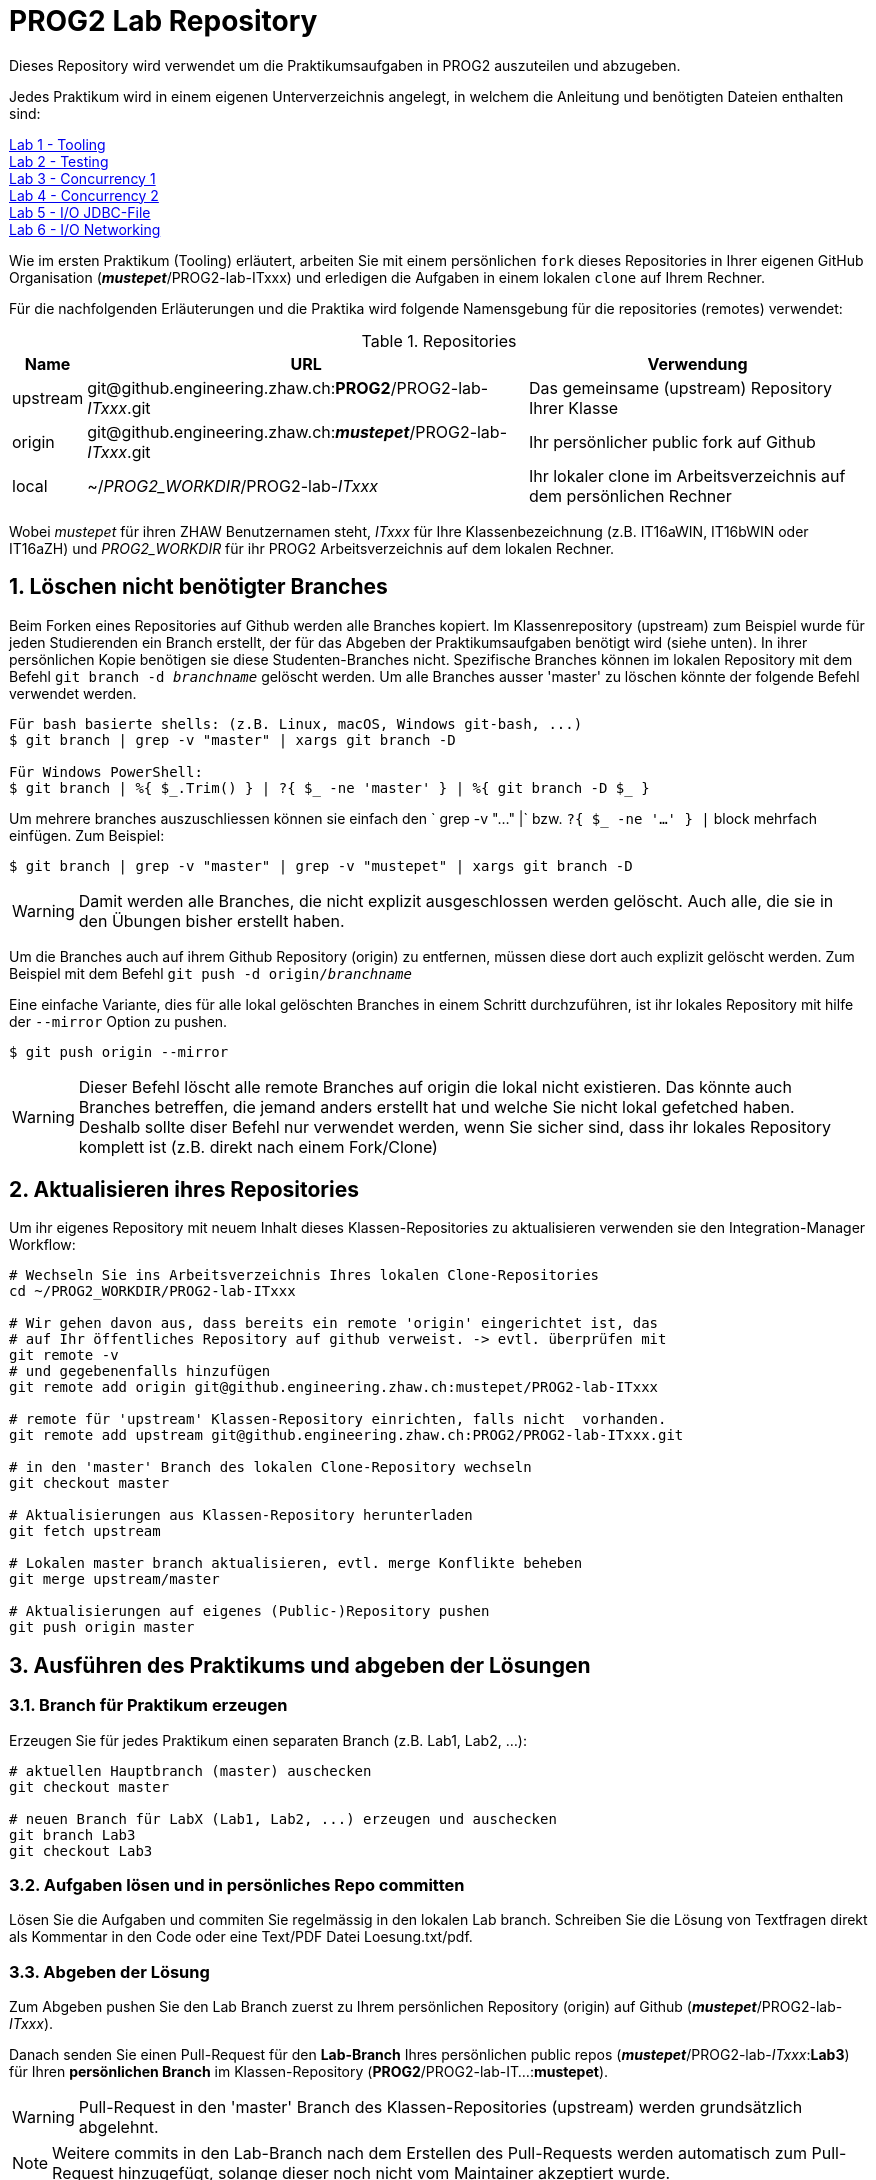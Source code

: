 :source-highlighter: coderay
:icons: font
:icon-set: fa
:sectnums:

= PROG2 Lab Repository

Dieses Repository wird verwendet um die Praktikumsaufgaben in PROG2 auszuteilen
und abzugeben.

Jedes Praktikum wird in einem eigenen Unterverzeichnis angelegt, in welchem die
Anleitung und benötigten Dateien enthalten sind:

link:Lab-Tooling/instructions[Lab 1 - Tooling] +
link:Lab-Testing/instructions[Lab 2 - Testing] +
link:Lab-Concurrency1/instructions[Lab 3 - Concurrency 1] +
link:Lab-Concurrency2/instructions[Lab 4 - Concurrency 2] +
link:Lab-JDBC-FileIO/instructions[Lab 5 - I/O JDBC-File] +
link:Lab-Networking/instructions[Lab 6 - I/O Networking] +

Wie im ersten Praktikum (Tooling) erläutert, arbeiten Sie mit einem persönlichen
`fork` dieses Repositories in Ihrer eigenen GitHub Organisation
(_**mustepet**_/PROG2-lab-ITxxx)  und erledigen die Aufgaben in einem lokalen
`clone` auf Ihrem Rechner.

Für die nachfolgenden Erläuterungen und die Praktika wird folgende Namensgebung
für die repositories (remotes) verwendet:

.Repositories
[options="header, autowidth"]
|===
|Name | URL | Verwendung

| upstream
| \git@github.engineering.zhaw.ch:**PROG2**/PROG2-lab-__ITxxx__.git
| Das gemeinsame (upstream) Repository Ihrer Klasse

| origin
| \git@github.engineering.zhaw.ch:__**mustepet**__/PROG2-lab-__ITxxx__.git
| Ihr persönlicher public fork auf Github

| local
| ~/__PROG2_WORKDIR__/PROG2-lab-__ITxxx__
| Ihr lokaler clone im Arbeitsverzeichnis auf dem persönlichen Rechner
|===

Wobei __mustepet__ für ihren ZHAW Benutzernamen steht, __ITxxx__ für Ihre
Klassenbezeichnung (z.B. IT16aWIN, IT16bWIN oder IT16aZH) und __PROG2_WORKDIR__
für ihr PROG2 Arbeitsverzeichnis auf dem lokalen Rechner.

== Löschen nicht benötigter Branches

Beim Forken eines Repositories auf Github werden alle Branches kopiert. 
Im Klassenrepository (upstream) zum Beispiel wurde für jeden Studierenden ein 
Branch erstellt, der für das Abgeben der Praktikumsaufgaben benötigt wird
(siehe unten).
In ihrer persönlichen Kopie benötigen sie diese Studenten-Branches nicht.
Spezifische Branches können im lokalen Repository mit dem Befehl 
`git branch -d _branchname_` gelöscht werden.
Um alle Branches ausser 'master' zu löschen könnte der folgende Befehl verwendet
werden.
[source, bash]
----
Für bash basierte shells: (z.B. Linux, macOS, Windows git-bash, ...)
$ git branch | grep -v "master" | xargs git branch -D

Für Windows PowerShell:
$ git branch | %{ $_.Trim() } | ?{ $_ -ne 'master' } | %{ git branch -D $_ }
----

Um mehrere branches auszuschliessen können sie einfach den ` grep -v "..." |` 
bzw. `?{ $_ -ne '...' } |` block mehrfach einfügen. 
Zum Beispiel:
[source, bash]
----
$ git branch | grep -v "master" | grep -v "mustepet" | xargs git branch -D
----

[WARNING]
Damit werden alle Branches, die nicht explizit ausgeschlossen werden gelöscht. 
Auch alle, die sie in den Übungen bisher erstellt haben.

Um die Branches auch auf ihrem Github Repository (origin) zu entfernen, müssen 
diese dort auch explizit gelöscht werden. Zum Beispiel mit dem Befehl
`git push -d origin/_branchname_`

Eine einfache Variante, dies für alle lokal gelöschten Branches in einem Schritt
durchzuführen, ist ihr lokales Repository mit hilfe der `--mirror` Option zu 
pushen.
[source, bash]
----
$ git push origin --mirror 
----
[WARNING]
Dieser Befehl löscht alle remote Branches auf origin die lokal nicht existieren.
Das könnte auch Branches betreffen, die jemand anders erstellt hat und welche 
Sie nicht lokal gefetched haben. +
Deshalb sollte diser Befehl nur verwendet werden, wenn Sie sicher sind, dass
ihr lokales Repository komplett ist (z.B. direkt nach einem Fork/Clone)

== Aktualisieren ihres Repositories

Um ihr eigenes Repository mit neuem Inhalt dieses Klassen-Repositories zu
aktualisieren verwenden sie den Integration-Manager Workflow:

[source, bash]
----
# Wechseln Sie ins Arbeitsverzeichnis Ihres lokalen Clone-Repositories
cd ~/PROG2_WORKDIR/PROG2-lab-ITxxx

# Wir gehen davon aus, dass bereits ein remote 'origin' eingerichtet ist, das
# auf Ihr öffentliches Repository auf github verweist. -> evtl. überprüfen mit
git remote -v
# und gegebenenfalls hinzufügen
git remote add origin git@github.engineering.zhaw.ch:mustepet/PROG2-lab-ITxxx

# remote für 'upstream' Klassen-Repository einrichten, falls nicht  vorhanden.
git remote add upstream git@github.engineering.zhaw.ch:PROG2/PROG2-lab-ITxxx.git

# in den 'master' Branch des lokalen Clone-Repository wechseln
git checkout master

# Aktualisierungen aus Klassen-Repository herunterladen
git fetch upstream

# Lokalen master branch aktualisieren, evtl. merge Konflikte beheben
git merge upstream/master

# Aktualisierungen auf eigenes (Public-)Repository pushen
git push origin master
----

== Ausführen des Praktikums und abgeben der Lösungen

=== Branch für Praktikum erzeugen
Erzeugen Sie für jedes Praktikum einen separaten Branch (z.B. Lab1, Lab2, ...):

[source, bash]
----
# aktuellen Hauptbranch (master) auschecken
git checkout master

# neuen Branch für LabX (Lab1, Lab2, ...) erzeugen und auschecken
git branch Lab3
git checkout Lab3
----

=== Aufgaben lösen und in persönliches Repo committen

Lösen Sie die Aufgaben und commiten Sie regelmässig in den lokalen Lab branch.
Schreiben Sie die Lösung von Textfragen direkt als Kommentar in den Code oder
eine Text/PDF Datei Loesung.txt/pdf.

=== Abgeben der Lösung

Zum Abgeben pushen Sie den Lab Branch zuerst zu Ihrem persönlichen Repository
(origin) auf Github (_**mustepet**_/PROG2-lab-__ITxxx__).


Danach senden Sie einen Pull-Request für den *Lab-Branch* Ihres persönlichen public
repos (_**mustepet**_/PROG2-lab-__ITxxx__:**Lab3**) für Ihren *persönlichen
Branch* im Klassen-Repository (**PROG2**/PROG2-lab-IT...:**mustepet**).

[WARNING]
Pull-Request in den 'master' Branch des Klassen-Repositories (upstream) werden
grundsätzlich abgelehnt.

[NOTE]
Weitere commits in den Lab-Branch nach dem Erstellen des Pull-Requests werden
automatisch zum Pull-Request hinzugefügt, solange dieser noch nicht vom
Maintainer akzeptiert wurde.

Besprechen Sie anschliessend die Lösung mit dem Praktikumsbetreuer.

Nach Abschluss des Praktikums und Besprechung können sie den Lab-Branch auch zum 
ihrem master branch mergen und optional den Lab3 branch entfernen.

[source, bash]
----

# Mergen des Lab-Branch nach master
# In diesem Fall verwenden wir sogar 'squash' um alle commits des Branches
# in einen einzelnen commit zu comprimieren. Nur ein commit für die finale
# Version des Praktikums
git checkout master
git merge --squash Lab3
git push origin master

# Da alle info jetzt in den master branch gemerged wurden, können sie optional 
# den Lab branch löschen (remote und remote)
git push --delete origin Lab3 # auf remote origin entfernen
git branch -d Lab3            # im lokalen repository entfernen

----
